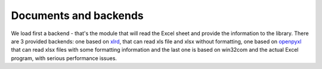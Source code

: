 Documents and backends
======================

We load first a backend - that's the module that will read the Excel
sheet and provide the information to the library. There are 3 provided
backends: one based on `xlrd`_, that can read xls file and xlsx without
formatting, one based on `openpyxl`_ that can read xlsx files with some
formatting information and the last one is based on win32com and the
actual Excel program, with serious performance issues.  


.. _xlrd: https://pypi.python.org/pypi/xlrd

.. _openpyxl: https://pypi.python.org/pypi/openpyxl
